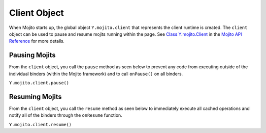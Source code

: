 

=============
Client Object
=============

When Mojito starts up, the global object ``Y.mojito.client`` that represents the client runtime is 
created. The ``client`` object can be used to pause and resume mojits running within the page.  
See `Class Y.mojito.Client <../../api/Y.mojito.Client.html>`_ in the 
`Mojito API Reference <../../api/>`_ for more details.

Pausing Mojits
##############

From the ``client`` object, you call the ``pause`` method as seen below to prevent any code from 
executing outside of the individual binders (within the Mojito framework) and to call ``onPause()`` 
on all binders.

``Y.mojito.client.pause()``

Resuming Mojits
###############

From the ``client`` object, you call the ``resume`` method as seen below to immediately execute all 
cached operations and notify all of the binders through the ``onResume`` function.

``Y.mojito.client.resume()``


